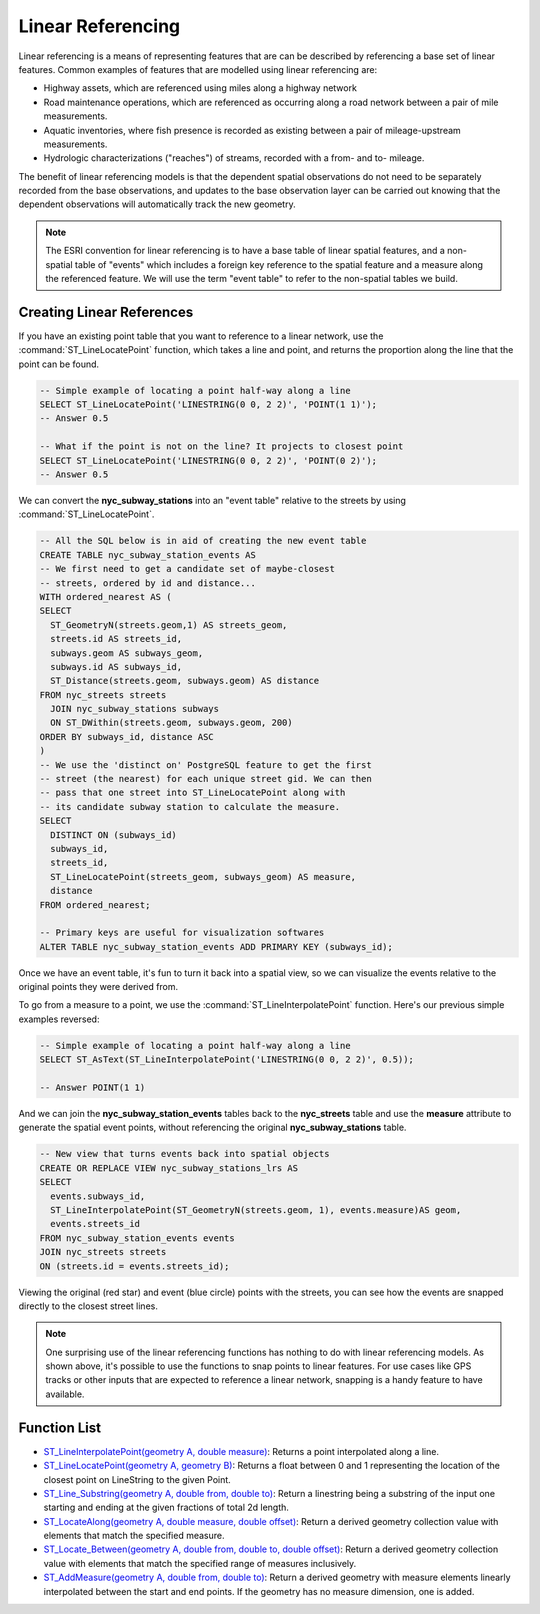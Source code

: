 .. _linear_referencing:

Linear Referencing
==================

Linear referencing is a means of representing features that are can be described by referencing a base set of linear features. Common examples of features that are modelled using linear referencing are:

* Highway assets, which are referenced using miles along a highway network
* Road maintenance operations, which are referenced as occurring along a road network between a pair of mile measurements.
* Aquatic inventories, where fish presence is recorded as existing between a pair of mileage-upstream measurements.
* Hydrologic characterizations ("reaches") of streams, recorded with a from- and to- mileage.
  
The benefit of linear referencing models is that the dependent spatial observations do not need to be separately recorded from the base observations, and updates to the base observation layer can be carried out knowing that the dependent observations will automatically track the new geometry.

.. note::

  The ESRI convention for linear referencing is to have a base table of linear spatial features, and a non-spatial table of "events" which includes a foreign key reference to the spatial feature and a measure along the referenced feature. We will use the term "event table" to refer to the non-spatial tables we build.

Creating Linear References
--------------------------

If you have an existing point table that you want to reference to a linear network, use the :command:`ST_LineLocatePoint` function, which takes a line and point, and returns the proportion along the line that the point can be found.

.. code-block:: sql

  -- Simple example of locating a point half-way along a line
  SELECT ST_LineLocatePoint('LINESTRING(0 0, 2 2)', 'POINT(1 1)');
  -- Answer 0.5
  
  -- What if the point is not on the line? It projects to closest point
  SELECT ST_LineLocatePoint('LINESTRING(0 0, 2 2)', 'POINT(0 2)');
  -- Answer 0.5
  
We can convert the **nyc_subway_stations** into an "event table" relative to the streets by using :command:`ST_LineLocatePoint`.

.. code-block:: sql

  -- All the SQL below is in aid of creating the new event table
  CREATE TABLE nyc_subway_station_events AS
  -- We first need to get a candidate set of maybe-closest
  -- streets, ordered by id and distance...
  WITH ordered_nearest AS (
  SELECT 
    ST_GeometryN(streets.geom,1) AS streets_geom, 
    streets.id AS streets_id,
    subways.geom AS subways_geom, 
    subways.id AS subways_id,
    ST_Distance(streets.geom, subways.geom) AS distance
  FROM nyc_streets streets 
    JOIN nyc_subway_stations subways 
    ON ST_DWithin(streets.geom, subways.geom, 200) 
  ORDER BY subways_id, distance ASC
  )
  -- We use the 'distinct on' PostgreSQL feature to get the first
  -- street (the nearest) for each unique street gid. We can then
  -- pass that one street into ST_LineLocatePoint along with
  -- its candidate subway station to calculate the measure.
  SELECT 
    DISTINCT ON (subways_id) 
    subways_id, 
    streets_id,
    ST_LineLocatePoint(streets_geom, subways_geom) AS measure,
    distance
  FROM ordered_nearest;

  -- Primary keys are useful for visualization softwares
  ALTER TABLE nyc_subway_station_events ADD PRIMARY KEY (subways_id);

Once we have an event table, it's fun to turn it back into a spatial view, so we can visualize the events relative to the original points they were derived from.

To go from a measure to a point, we use the :command:`ST_LineInterpolatePoint` function. Here's our previous simple examples reversed:

.. code-block:: sql

  -- Simple example of locating a point half-way along a line
  SELECT ST_AsText(ST_LineInterpolatePoint('LINESTRING(0 0, 2 2)', 0.5));

  -- Answer POINT(1 1)

And we can join the **nyc_subway_station_events** tables back to the **nyc_streets** table and use the **measure** attribute to generate the spatial event points, without referencing the original **nyc_subway_stations** table.

.. code-block:: sql

  -- New view that turns events back into spatial objects
  CREATE OR REPLACE VIEW nyc_subway_stations_lrs AS
  SELECT 
    events.subways_id,
    ST_LineInterpolatePoint(ST_GeometryN(streets.geom, 1), events.measure)AS geom,
    events.streets_id
  FROM nyc_subway_station_events events
  JOIN nyc_streets streets 
  ON (streets.id = events.streets_id);

Viewing the original (red star) and event (blue circle) points with the streets, you can see how the events are snapped directly to the closest street lines.

.. image:: ./screenshots/lrs1.jpg


.. note::

  One surprising use of the linear referencing functions has nothing to do with linear referencing models. As shown above, it's possible to use the functions to snap points to linear features. For use cases like GPS tracks or other inputs that are expected to reference a linear network, snapping is a handy feature to have available.


Function List
-------------

* `ST_LineInterpolatePoint(geometry A, double measure) <http://postgis.net/docs/ST_LineInterpolatePoint.html>`_: Returns a point interpolated along a line.
* `ST_LineLocatePoint(geometry A, geometry B) <http://postgis.net/docs/ST_LineLocatePoint.html>`_: Returns a float between 0 and 1 representing the location of the closest point on LineString to the given Point. 
* `ST_Line_Substring(geometry A, double from, double to) <http://www.postgis.org/docs/ST_Line_Substring.html>`_: Return a linestring being a substring of the input one starting and ending at the given fractions of total 2d length. 
* `ST_LocateAlong(geometry A, double measure, double offset) <https://postgis.net/docs/ST_LocateAlong.html>`_: Return a derived geometry collection value with elements that match the specified measure. 
* `ST_Locate_Between(geometry A, double from, double to, double offset) <https://postgis.net/docs/ST_LocateBetween.html>`_: Return a derived geometry collection value with elements that match the specified range of measures inclusively. 
* `ST_AddMeasure(geometry A, double from, double to) <http://postgis.net/docs/ST_AddMeasure.html>`_: Return a derived geometry with measure elements linearly interpolated between the start and end points. If the geometry has no measure dimension, one is added. 

